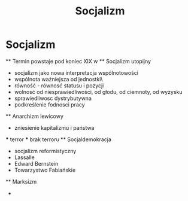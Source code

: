 #+TITLE:Socjalizm

* Socjalizm
  ** Termin powstaje pod koniec XIX w
  ** Socjalizm utopijny
    - socjalizm jako nowa interpretacja wspólnotowości
    - wspólnota ważniejsza od jednostki\
    - równość - równosć statusu i pozycji 
    - wolnosć od niesprawiedliwości, od głodu, od ciemnoty, od wyzysku
    - sprawiedliwosc dystrybutywna
    - podkreślenie fodnosci pracy
  ** Anarchizm lewicowy
    - zniesienie kapitalizmu i państwa 
    *** terror
    *** brak terroru
  ** Socjaldemokracja
    - socjalizm reformistyczny
    - Lassalle 
    - Edward Bernstein
    - Towarzystwo Fabiańskie
  ** Marksizm
    - 
  

